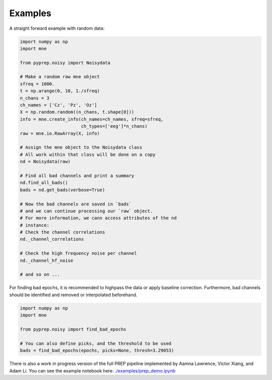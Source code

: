 Examples
========
A straight forward example with random data:

.. code-block:: python

    import numpy as np
    import mne

    from pyprep.noisy import Noisydata

    # Make a random raw mne object
    sfreq = 1000.
    t = np.arange(0, 10, 1./sfreq)
    n_chans = 3
    ch_names = ['Cz', 'Pz', 'Oz']
    X = np.random.random((n_chans, t.shape[0]))
    info = mne.create_info(ch_names=ch_names, sfreq=sfreq,
                           ch_types=['eeg']*n_chans)
    raw = mne.io.RawArray(X, info)

    # Assign the mne object to the Noisydata class
    # All work within that class will be done on a copy
    nd = Noisydata(raw)

    # Find all bad channels and print a summary
    nd.find_all_bads()
    bads = nd.get_bads(verbose=True)

    # Now the bad channels are saved in `bads`
    # and we can continue processing our `raw` object.
    # For more information, we cann access attributes of the nd
    # instance:
    # Check the channel correlations
    nd._channel_correlations

    # Check the high frequency noise per channel
    nd._channel_hf_noise

    # and so on ...

For finding bad epochs, it is recommended to highpass the data or apply
baseline correction. Furthermore, bad channels should be identified and removed
or interpolated beforehand.

.. code-block:: python

    import numpy as np
    import mne

    from pyprep.noisy import find_bad_epochs

    # You can also define picks, and the threshold to be used
    bads = find_bad_epochs(epochs, picks=None, thresh=3.29053)

There is also a work in progress version of the full PREP pipeline implemented
by Aamna Lawrence, Victor Xiang, and Adam Li. You can see the example
notebook here:
`./examples/prep_demo.ipynb <https://nbviewer.jupyter.org/github/sappelhoff/pyprep/blob/master/examples/prep_demo.ipynb>`_
